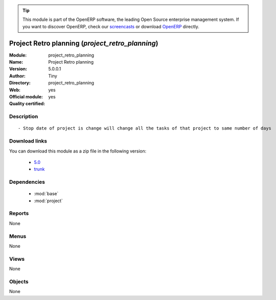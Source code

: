 
.. module:: project_retro_planning
    :synopsis: Project Retro planning (Official, Quality Certified)
    :noindex:
.. 

.. raw:: html

      <br />
    <link rel="stylesheet" href="../_static/hide_objects_in_sidebar.css" type="text/css" />

.. tip:: This module is part of the OpenERP software, the leading Open Source 
  enterprise management system. If you want to discover OpenERP, check our 
  `screencasts <http://openerp.tv>`_ or download 
  `OpenERP <http://openerp.com>`_ directly.

.. raw:: html

    <div class="js-kit-rating" title="" permalink="" standalone="yes" path="/project_retro_planning"></div>
    <script src="http://js-kit.com/ratings.js"></script>

Project Retro planning (*project_retro_planning*)
=================================================
:Module: project_retro_planning
:Name: Project Retro planning
:Version: 5.0.0.1
:Author: Tiny
:Directory: project_retro_planning
:Web: 
:Official module: yes
:Quality certified: yes

Description
-----------

::

  - Stop date of project is change will change all the tasks of that project to same number of days

Download links
--------------

You can download this module as a zip file in the following version:

  * `5.0 <http://www.openerp.com/download/modules/5.0/project_retro_planning.zip>`_
  * `trunk <http://www.openerp.com/download/modules/trunk/project_retro_planning.zip>`_


Dependencies
------------

 * :mod:`base`
 * :mod:`project`

Reports
-------

None


Menus
-------


None


Views
-----


None



Objects
-------

None
